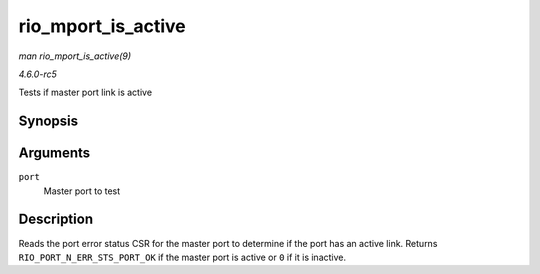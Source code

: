 .. -*- coding: utf-8; mode: rst -*-

.. _API-rio-mport-is-active:

===================
rio_mport_is_active
===================

*man rio_mport_is_active(9)*

*4.6.0-rc5*

Tests if master port link is active


Synopsis
========

.. c:function:: int rio_mport_is_active( struct rio_mport * port )

Arguments
=========

``port``
    Master port to test


Description
===========

Reads the port error status CSR for the master port to determine if the
port has an active link. Returns ``RIO_PORT_N_ERR_STS_PORT_OK`` if the
master port is active or ``0`` if it is inactive.


.. ------------------------------------------------------------------------------
.. This file was automatically converted from DocBook-XML with the dbxml
.. library (https://github.com/return42/sphkerneldoc). The origin XML comes
.. from the linux kernel, refer to:
..
.. * https://github.com/torvalds/linux/tree/master/Documentation/DocBook
.. ------------------------------------------------------------------------------
